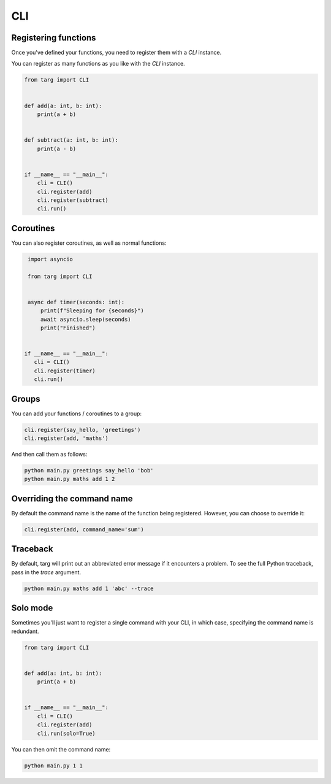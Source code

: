 CLI
===

Registering functions
---------------------

Once you've defined your functions, you need to register them with a `CLI`
instance.

You can register as many functions as you like with the `CLI` instance.

.. code-block:: python

    from targ import CLI


    def add(a: int, b: int):
        print(a + b)


    def subtract(a: int, b: int):
        print(a - b)


    if __name__ == "__main__":
        cli = CLI()
        cli.register(add)
        cli.register(subtract)
        cli.run()

Coroutines
----------

You can also register coroutines, as well as normal functions:

.. code-block:: python

    import asyncio

    from targ import CLI


    async def timer(seconds: int):
        print(f"Sleeping for {seconds}")
        await asyncio.sleep(seconds)
        print("Finished")


   if __name__ == "__main__":
      cli = CLI()
      cli.register(timer)
      cli.run()

Groups
------

You can add your functions / coroutines to a group:

.. code-block:: python

    cli.register(say_hello, 'greetings')
    cli.register(add, 'maths')

And then call them as follows:

.. code-block:: bash

    python main.py greetings say_hello 'bob'
    python main.py maths add 1 2

Overriding the command name
---------------------------

By default the command name is the name of the function being registered.
However, you can choose to override it:

.. code-block:: python

    cli.register(add, command_name='sum')

Traceback
---------

By default, targ will print out an abbreviated error message if it encounters
a problem. To see the full Python traceback, pass in the `trace` argument.

.. code-block:: bash

    python main.py maths add 1 'abc' --trace

Solo mode
---------

Sometimes you'll just want to register a single command with your CLI, in which
case, specifying the command name is redundant.

.. code-block:: python

    from targ import CLI


    def add(a: int, b: int):
        print(a + b)


    if __name__ == "__main__":
        cli = CLI()
        cli.register(add)
        cli.run(solo=True)

You can then omit the command name:

.. code-block:: bash

    python main.py 1 1
